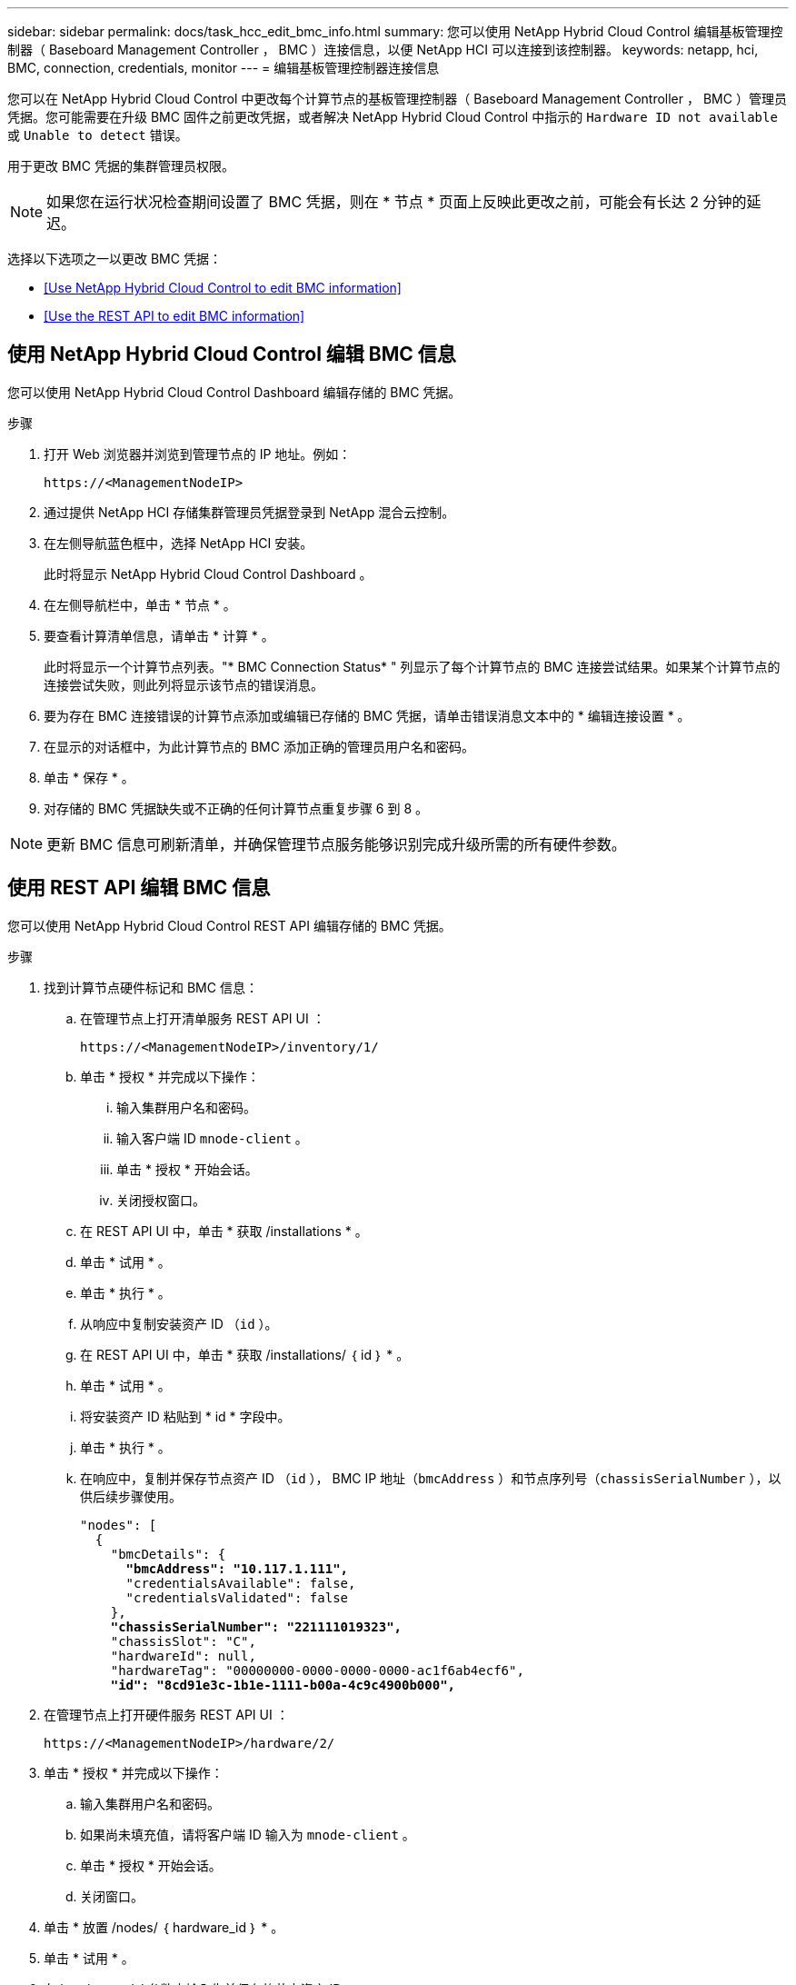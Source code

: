 ---
sidebar: sidebar 
permalink: docs/task_hcc_edit_bmc_info.html 
summary: 您可以使用 NetApp Hybrid Cloud Control 编辑基板管理控制器（ Baseboard Management Controller ， BMC ）连接信息，以便 NetApp HCI 可以连接到该控制器。 
keywords: netapp, hci, BMC, connection, credentials, monitor 
---
= 编辑基板管理控制器连接信息


[role="lead"]
您可以在 NetApp Hybrid Cloud Control 中更改每个计算节点的基板管理控制器（ Baseboard Management Controller ， BMC ）管理员凭据。您可能需要在升级 BMC 固件之前更改凭据，或者解决 NetApp Hybrid Cloud Control 中指示的 `Hardware ID not available` 或 `Unable to detect` 错误。

用于更改 BMC 凭据的集群管理员权限。


NOTE: 如果您在运行状况检查期间设置了 BMC 凭据，则在 * 节点 * 页面上反映此更改之前，可能会有长达 2 分钟的延迟。

选择以下选项之一以更改 BMC 凭据：

* <<Use NetApp Hybrid Cloud Control to edit BMC information>>
* <<Use the REST API to edit BMC information>>




== 使用 NetApp Hybrid Cloud Control 编辑 BMC 信息

您可以使用 NetApp Hybrid Cloud Control Dashboard 编辑存储的 BMC 凭据。

.步骤
. 打开 Web 浏览器并浏览到管理节点的 IP 地址。例如：
+
[listing]
----
https://<ManagementNodeIP>
----
. 通过提供 NetApp HCI 存储集群管理员凭据登录到 NetApp 混合云控制。
. 在左侧导航蓝色框中，选择 NetApp HCI 安装。
+
此时将显示 NetApp Hybrid Cloud Control Dashboard 。

. 在左侧导航栏中，单击 * 节点 * 。
. 要查看计算清单信息，请单击 * 计算 * 。
+
此时将显示一个计算节点列表。"* BMC Connection Status* " 列显示了每个计算节点的 BMC 连接尝试结果。如果某个计算节点的连接尝试失败，则此列将显示该节点的错误消息。

. 要为存在 BMC 连接错误的计算节点添加或编辑已存储的 BMC 凭据，请单击错误消息文本中的 * 编辑连接设置 * 。
. 在显示的对话框中，为此计算节点的 BMC 添加正确的管理员用户名和密码。
. 单击 * 保存 * 。
. 对存储的 BMC 凭据缺失或不正确的任何计算节点重复步骤 6 到 8 。



NOTE: 更新 BMC 信息可刷新清单，并确保管理节点服务能够识别完成升级所需的所有硬件参数。



== 使用 REST API 编辑 BMC 信息

您可以使用 NetApp Hybrid Cloud Control REST API 编辑存储的 BMC 凭据。

.步骤
. 找到计算节点硬件标记和 BMC 信息：
+
.. 在管理节点上打开清单服务 REST API UI ：
+
[listing]
----
https://<ManagementNodeIP>/inventory/1/
----
.. 单击 * 授权 * 并完成以下操作：
+
... 输入集群用户名和密码。
... 输入客户端 ID `mnode-client` 。
... 单击 * 授权 * 开始会话。
... 关闭授权窗口。


.. 在 REST API UI 中，单击 * 获取 /installations * 。
.. 单击 * 试用 * 。
.. 单击 * 执行 * 。
.. 从响应中复制安装资产 ID （`id` ）。
.. 在 REST API UI 中，单击 * 获取 /installations/ ｛ id ｝ * 。
.. 单击 * 试用 * 。
.. 将安装资产 ID 粘贴到 * id * 字段中。
.. 单击 * 执行 * 。
.. 在响应中，复制并保存节点资产 ID （`id` ）， BMC IP 地址（`bmcAddress` ）和节点序列号（`chassisSerialNumber` ），以供后续步骤使用。
+
[listing, subs="+quotes"]
----
"nodes": [
  {
    "bmcDetails": {
      *"bmcAddress": "10.117.1.111",*
      "credentialsAvailable": false,
      "credentialsValidated": false
    },
    *"chassisSerialNumber": "221111019323",*
    "chassisSlot": "C",
    "hardwareId": null,
    "hardwareTag": "00000000-0000-0000-0000-ac1f6ab4ecf6",
    *"id": "8cd91e3c-1b1e-1111-b00a-4c9c4900b000",*
----


. 在管理节点上打开硬件服务 REST API UI ：
+
[listing]
----
https://<ManagementNodeIP>/hardware/2/
----
. 单击 * 授权 * 并完成以下操作：
+
.. 输入集群用户名和密码。
.. 如果尚未填充值，请将客户端 ID 输入为 `mnode-client` 。
.. 单击 * 授权 * 开始会话。
.. 关闭窗口。


. 单击 * 放置 /nodes/ ｛ hardware_id ｝ * 。
. 单击 * 试用 * 。
. 在 `hardware_id` 参数中输入先前保存的节点资产 ID 。
. 在有效负载中输入以下信息：
+
|===
| 参数 | Description 


| `assetid` | 您在步骤 1 （ f ）中保存的安装资产 ID （`id` ）。 


| `BMCIP` | 在步骤 1 （ k ）中保存的 BMC IP 地址（`bmcAddress` ）。 


| `bmcPassword` | 用于登录到 BMC 的更新密码。 


| `bmcUsername` | 用于登录到 BMC 的更新后的用户名。 


| `serialNumber` | 硬件的机箱序列号。 
|===
+
有效负载示例：

+
[listing]
----
{
  "assetId": "7bb41e3c-2e9c-2151-b00a-8a9b49c0b0fe",
  "bmcIp": "10.117.1.111",
  "bmcPassword": "mypassword1",
  "bmcUsername": "admin1",
  "serialNumber": "221111019323"
}
----
. 单击 * 执行 * 以更新 BMC 凭据。如果结果成功，则返回类似于以下内容的响应：
+
[listing]
----
{
  "credentialid": "33333333-cccc-3333-cccc-333333333333",
  "host_name": "hci-host",
  "id": "8cd91e3c-1b1e-1111-b00a-4c9c4900b000",
  "ip": "1.1.1.1",
  "parent": "abcd01y3-ab30-1ccc-11ee-11f123zx7d1b",
  "type": "BMC"
}
----


[discrete]
== 了解更多信息

* https://kb.netapp.com/Advice_and_Troubleshooting/Hybrid_Cloud_Infrastructure/NetApp_HCI/Known_issues_and_workarounds_for_Compute_Node_upgrades["计算节点升级的已知问题和解决方法"^]
* https://docs.netapp.com/us-en/vcp/index.html["适用于 vCenter Server 的 NetApp Element 插件"^]
* https://www.netapp.com/hybrid-cloud/hci-documentation/["NetApp HCI 资源页面"^]

